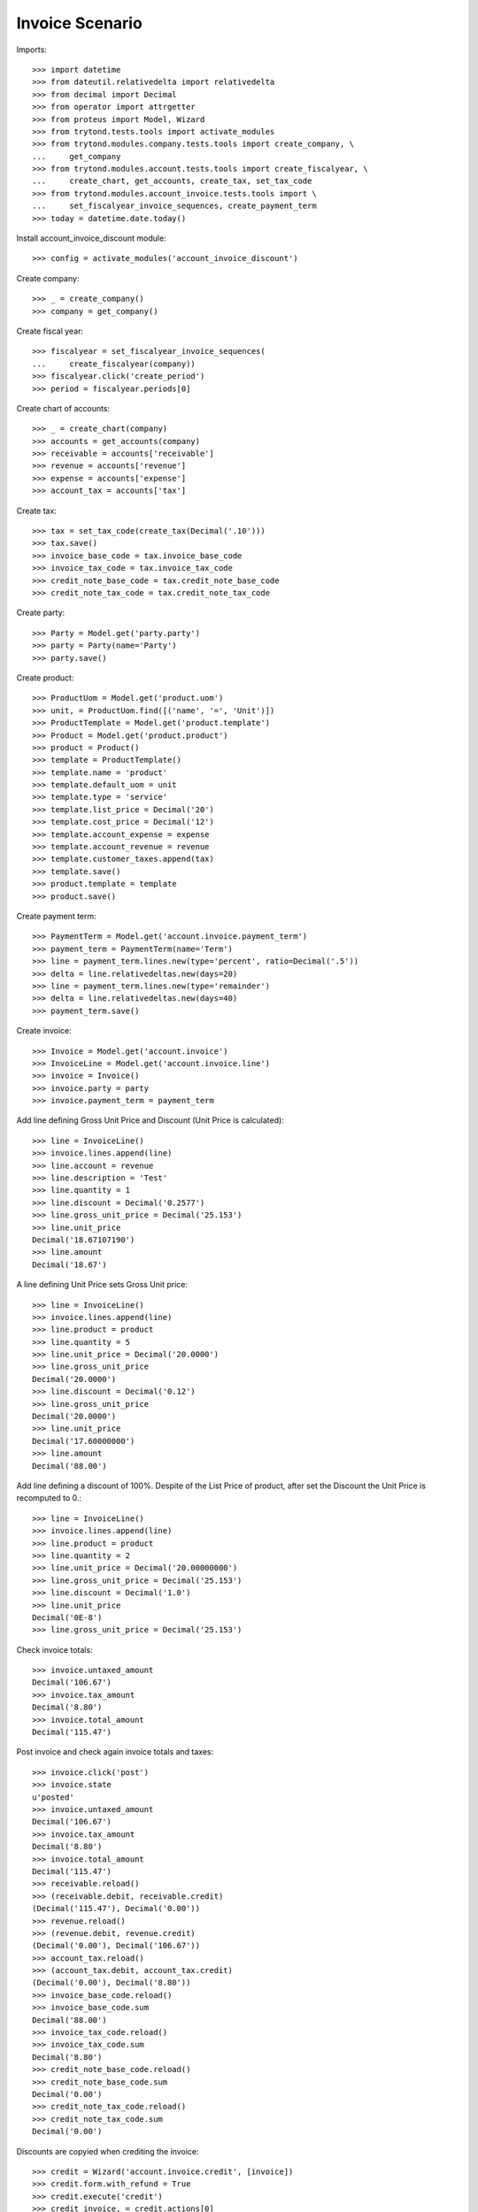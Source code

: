 ================
Invoice Scenario
================

Imports::

    >>> import datetime
    >>> from dateutil.relativedelta import relativedelta
    >>> from decimal import Decimal
    >>> from operator import attrgetter
    >>> from proteus import Model, Wizard
    >>> from trytond.tests.tools import activate_modules
    >>> from trytond.modules.company.tests.tools import create_company, \
    ...     get_company
    >>> from trytond.modules.account.tests.tools import create_fiscalyear, \
    ...     create_chart, get_accounts, create_tax, set_tax_code
    >>> from trytond.modules.account_invoice.tests.tools import \
    ...     set_fiscalyear_invoice_sequences, create_payment_term
    >>> today = datetime.date.today()

Install account_invoice_discount module::

    >>> config = activate_modules('account_invoice_discount')

Create company::

    >>> _ = create_company()
    >>> company = get_company()

Create fiscal year::

    >>> fiscalyear = set_fiscalyear_invoice_sequences(
    ...     create_fiscalyear(company))
    >>> fiscalyear.click('create_period')
    >>> period = fiscalyear.periods[0]

Create chart of accounts::

    >>> _ = create_chart(company)
    >>> accounts = get_accounts(company)
    >>> receivable = accounts['receivable']
    >>> revenue = accounts['revenue']
    >>> expense = accounts['expense']
    >>> account_tax = accounts['tax']

Create tax::

    >>> tax = set_tax_code(create_tax(Decimal('.10')))
    >>> tax.save()
    >>> invoice_base_code = tax.invoice_base_code
    >>> invoice_tax_code = tax.invoice_tax_code
    >>> credit_note_base_code = tax.credit_note_base_code
    >>> credit_note_tax_code = tax.credit_note_tax_code

Create party::

    >>> Party = Model.get('party.party')
    >>> party = Party(name='Party')
    >>> party.save()

Create product::

    >>> ProductUom = Model.get('product.uom')
    >>> unit, = ProductUom.find([('name', '=', 'Unit')])
    >>> ProductTemplate = Model.get('product.template')
    >>> Product = Model.get('product.product')
    >>> product = Product()
    >>> template = ProductTemplate()
    >>> template.name = 'product'
    >>> template.default_uom = unit
    >>> template.type = 'service'
    >>> template.list_price = Decimal('20')
    >>> template.cost_price = Decimal('12')
    >>> template.account_expense = expense
    >>> template.account_revenue = revenue
    >>> template.customer_taxes.append(tax)
    >>> template.save()
    >>> product.template = template
    >>> product.save()

Create payment term::

    >>> PaymentTerm = Model.get('account.invoice.payment_term')
    >>> payment_term = PaymentTerm(name='Term')
    >>> line = payment_term.lines.new(type='percent', ratio=Decimal('.5'))
    >>> delta = line.relativedeltas.new(days=20)
    >>> line = payment_term.lines.new(type='remainder')
    >>> delta = line.relativedeltas.new(days=40)
    >>> payment_term.save()

Create invoice::

    >>> Invoice = Model.get('account.invoice')
    >>> InvoiceLine = Model.get('account.invoice.line')
    >>> invoice = Invoice()
    >>> invoice.party = party
    >>> invoice.payment_term = payment_term

Add line defining Gross Unit Price and Discount (Unit Price is calculated)::

    >>> line = InvoiceLine()
    >>> invoice.lines.append(line)
    >>> line.account = revenue
    >>> line.description = 'Test'
    >>> line.quantity = 1
    >>> line.discount = Decimal('0.2577')
    >>> line.gross_unit_price = Decimal('25.153')
    >>> line.unit_price
    Decimal('18.67107190')
    >>> line.amount
    Decimal('18.67')

A line defining Unit Price sets Gross Unit price::

    >>> line = InvoiceLine()
    >>> invoice.lines.append(line)
    >>> line.product = product
    >>> line.quantity = 5
    >>> line.unit_price = Decimal('20.0000')
    >>> line.gross_unit_price
    Decimal('20.0000')
    >>> line.discount = Decimal('0.12')
    >>> line.gross_unit_price
    Decimal('20.0000')
    >>> line.unit_price
    Decimal('17.60000000')
    >>> line.amount
    Decimal('88.00')

Add line defining a discount of 100%. Despite of the List Price of product,
after set the Discount the Unit Price is recomputed to 0.::

    >>> line = InvoiceLine()
    >>> invoice.lines.append(line)
    >>> line.product = product
    >>> line.quantity = 2
    >>> line.unit_price = Decimal('20.00000000')
    >>> line.gross_unit_price = Decimal('25.153')
    >>> line.discount = Decimal('1.0')
    >>> line.unit_price
    Decimal('0E-8')
    >>> line.gross_unit_price = Decimal('25.153')

Check invoice totals::

    >>> invoice.untaxed_amount
    Decimal('106.67')
    >>> invoice.tax_amount
    Decimal('8.80')
    >>> invoice.total_amount
    Decimal('115.47')

Post invoice and check again invoice totals and taxes::

    >>> invoice.click('post')
    >>> invoice.state
    u'posted'
    >>> invoice.untaxed_amount
    Decimal('106.67')
    >>> invoice.tax_amount
    Decimal('8.80')
    >>> invoice.total_amount
    Decimal('115.47')
    >>> receivable.reload()
    >>> (receivable.debit, receivable.credit)
    (Decimal('115.47'), Decimal('0.00'))
    >>> revenue.reload()
    >>> (revenue.debit, revenue.credit)
    (Decimal('0.00'), Decimal('106.67'))
    >>> account_tax.reload()
    >>> (account_tax.debit, account_tax.credit)
    (Decimal('0.00'), Decimal('8.80'))
    >>> invoice_base_code.reload()
    >>> invoice_base_code.sum
    Decimal('88.00')
    >>> invoice_tax_code.reload()
    >>> invoice_tax_code.sum
    Decimal('8.80')
    >>> credit_note_base_code.reload()
    >>> credit_note_base_code.sum
    Decimal('0.00')
    >>> credit_note_tax_code.reload()
    >>> credit_note_tax_code.sum
    Decimal('0.00')

Discounts are copyied when crediting the invoice::

    >>> credit = Wizard('account.invoice.credit', [invoice])
    >>> credit.form.with_refund = True
    >>> credit.execute('credit')
    >>> credit_invoice, = credit.actions[0]
    >>> tuple(l.discount for l in credit_invoice.lines)
    (Decimal('0.2577'), Decimal('0.12'), Decimal('1.0'))
    >>> credit_invoice.untaxed_amount
    Decimal('-106.67')
    >>> credit_invoice.tax_amount
    Decimal('-8.80')
    >>> credit_invoice.total_amount
    Decimal('-115.47')

Division by zero is avoided if discount is zero::

    >>> invoice = Invoice()
    >>> invoice.party = party
    >>> invoice_line = invoice.lines.new()
    >>> invoice_line.product = product
    >>> invoice_line.quantity = 1.0
    >>> invoice_line.unit_price = Decimal('5')
    >>> invoice_line.discount = Decimal('1')
    >>> invoice_line.amount
    Decimal('0.00')
    >>> invoice_line.discount = Decimal('0.12')
    >>> invoice_line.gross_unit_price = Decimal('5')
    >>> invoice_line.amount
    Decimal('4.40')
    >>> invoice_line.quantity = 2.0
    >>> invoice_line.amount
    Decimal('8.80')
    >>> invoice_line = invoice.lines.new()
    >>> invoice_line.type = 'comment'
    >>> invoice_line.description = 'Comment'
    >>> invoice_line = invoice.lines.new()
    >>> invoice_line.product = product
    >>> invoice_line.unit_price = Decimal('5')
    >>> invoice_line.quantity = 3.0
    >>> invoice_line.amount
    Decimal('15.00')
    >>> invoice.untaxed_amount
    Decimal('23.80')
